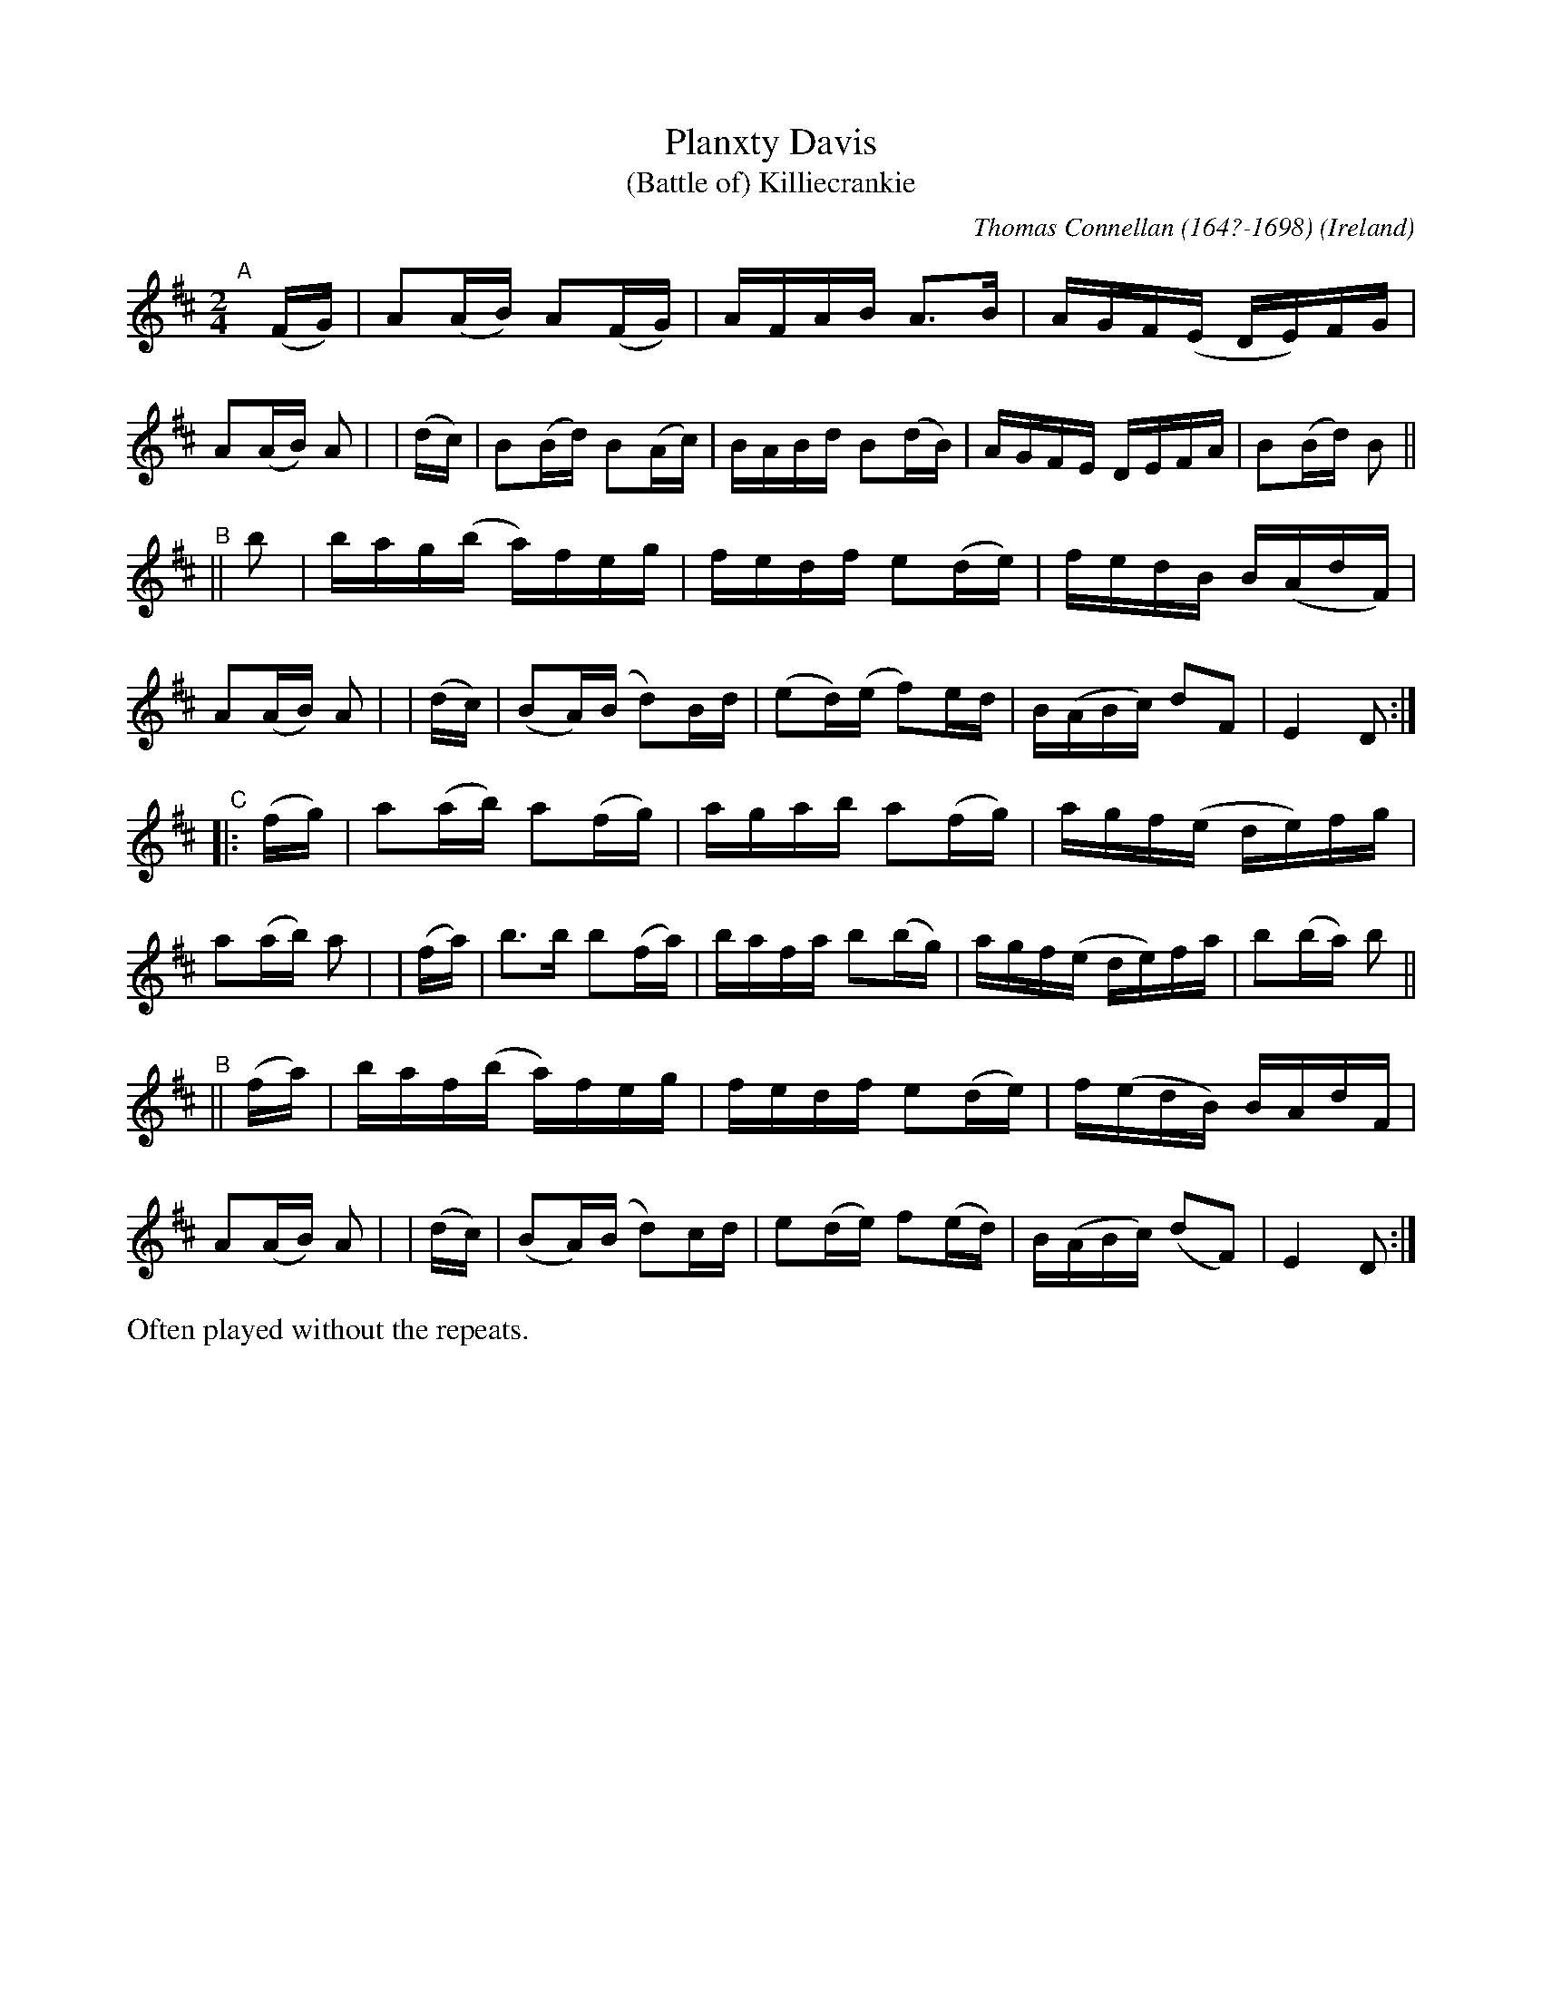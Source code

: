 X: 973
T: Planxty Davis
T: (Battle of) Killiecrankie
C: Thomas Connellan (164?-1698)
O: Ireland
R: hornpipe, reel; long dance, set dance
%S: s:4 b:32(8+8+8+8)
B: Francis O'Neill: "The Dance Music of Ireland" (1907) #973
Z: by Frank Nordberg - http://www.musicaviva.com
F: http://www.musicaviva.com/abc/tunes/ireland/oneill-1001/0973/oneill-1001-0973-1.abc
M: 2/4
L: 1/16
K: D
"^A"[|]\
  (FG) | A2(AB)  A2(FG) | AFAB   A3B    | AGF(E  DE)FG | A2(AB) A2 |\
| (dc) | B2(Bd)  B2(Ac) | BABd   B2(dB) | AGFE   DEFA  | B2(Bd) B2 ||
"^B"\
|| b2  | bag(b   a)feg  | fedf   e2(de) | fedB   B(AdF)| A2(AB) A2 |\
| (dc) | (B2A)(B d2)Bd  |(e2d)(e f2)ed  | B(ABc) d2F2  | E4     D2 :|
"^C"\
|:(fg) | a2(ab)  a2(fg) | agab   a2(fg) | agf(e  de)fg | a2(ab) a2 |\
| (fa) | b3b     b2(fa) | bafa   b2(bg) | agf(e  de)fa | b2(ba) b2 ||
"^B"\
||(fa) | baf(b   a)feg  | fedf   e2(de) | f(edB) BAdF  | A2(AB) A2 |\
| (dc) | (B2A)(B d2)cd  | e2(de) f2(ed) | B(ABc) (d2F2)| E4     D2 :|
%%text Often played without the repeats.
